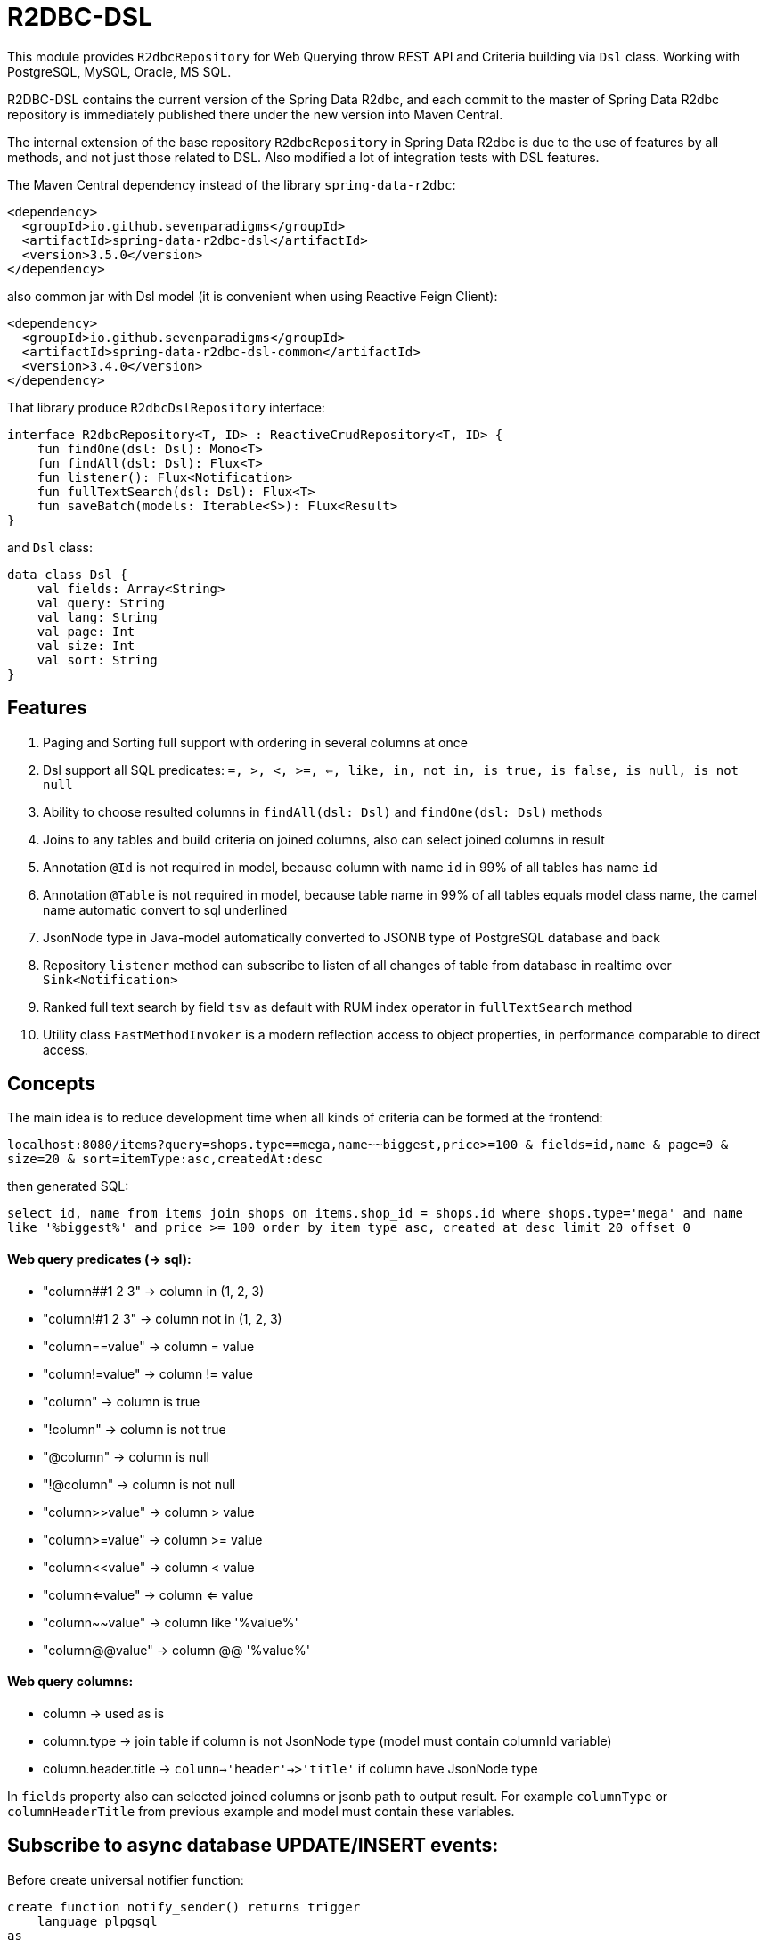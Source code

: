 # R2DBC-DSL

This module provides `R2dbcRepository` for Web Querying throw REST API and Criteria building via `Dsl` class. Working with PostgreSQL, MySQL, Oracle, MS SQL. 

R2DBC-DSL contains the current version of the Spring Data R2dbc, and each commit to the master of Spring Data R2dbc repository is immediately published there under the new version into Maven Central.

The internal extension of the base repository `R2dbcRepository` in Spring Data R2dbc is due to the use of features by all methods, and not just those related to DSL. Also modified a lot of integration tests with DSL features.

The Maven Central dependency instead of the library `spring-data-r2dbc`:

[source,xml]
----
<dependency>
  <groupId>io.github.sevenparadigms</groupId>
  <artifactId>spring-data-r2dbc-dsl</artifactId>
  <version>3.5.0</version>
</dependency>
----

also common jar with Dsl model (it is convenient when using Reactive Feign Client):

[source,xml]
----
<dependency>
  <groupId>io.github.sevenparadigms</groupId>
  <artifactId>spring-data-r2dbc-dsl-common</artifactId>
  <version>3.4.0</version>
</dependency>
----

That library produce `R2dbcDslRepository` interface:
[source,kotlin]
----
interface R2dbcRepository<T, ID> : ReactiveCrudRepository<T, ID> {
    fun findOne(dsl: Dsl): Mono<T>
    fun findAll(dsl: Dsl): Flux<T>
    fun listener(): Flux<Notification>
    fun fullTextSearch(dsl: Dsl): Flux<T>
    fun saveBatch(models: Iterable<S>): Flux<Result>
}
----

and `Dsl` class:
[source,kotlin]
----
data class Dsl {
    val fields: Array<String>
    val query: String
    val lang: String
    val page: Int
    val size: Int
    val sort: String
}
----

## Features

1. Paging and Sorting full support with ordering in several columns at once

2. Dsl support all SQL predicates: `=, >, <, >=, <=, like, in, not in, is true, is false, is null, is not null`

3. Ability to choose resulted columns in `findAll(dsl: Dsl)` and `findOne(dsl: Dsl)` methods

4. Joins to any tables and build criteria on joined columns, also can select joined columns in result

5. Annotation `@Id` is not required in model, because column with name `id` in 99% of all tables has name `id`

6. Annotation `@Table` is not required in model, because table name in 99% of all tables equals model class name, the camel name automatic convert to sql underlined

7. JsonNode type in Java-model automatically converted to JSONB type of PostgreSQL database and back

8. Repository `listener` method can subscribe to listen of all changes of table from database in realtime over `Sink<Notification>`

9. Ranked full text search by field `tsv` as default with RUM index operator in `fullTextSearch` method

10. Utility class `FastMethodInvoker` is a modern reflection access to object properties, in performance comparable to direct access. 

## Concepts

The main idea is to reduce development time when all kinds of criteria can be formed at the frontend:

`localhost:8080/items?query=shops.type==mega,name~~biggest,price>=100 & fields=id,name & page=0 & size=20 & sort=itemType:asc,createdAt:desc`

then generated SQL:

`select id, name from items join shops on items.shop_id = shops.id where shops.type='mega' and name like '%biggest%' and price >= 100 order by item_type asc, created_at desc limit 20 offset 0`

#### Web query predicates (-> sql):

* "column##1 2 3" -> column in (1, 2, 3)
* "column!#1 2 3" -> column not in (1, 2, 3)
* "column==value" -> column = value
* "column!=value" -> column != value
* "column" -> column is true
* "!column" -> column is not true
* "@column" -> column is null
* "!@column" -> column is not null
* "column>>value" -> column > value
* "column>=value" -> column >= value
* "column<<value" -> column < value
* "column<=value" -> column <= value
* "column~~value" -> column like '%value%'
* "column@@value" -> column @@ '%value%'

#### Web query columns:

* column -> used as is
* column.type -> join table if column is not JsonNode type (model must contain columnId variable)
* column.header.title -> `column->'header'->>'title'` if column have JsonNode type

In `fields` property also can selected joined columns or jsonb path to output result.
For example `columnType` or `columnHeaderTitle` from previous example and model must contain these variables.

## Subscribe to async database UPDATE/INSERT events:

Before create universal notifier function:
[source,postgresql]
----
create function notify_sender() returns trigger
    language plpgsql
as
$$
BEGIN
    PERFORM pg_notify(
                    TG_TABLE_NAME,
                    json_build_object(
                            'operation', TG_OP,
                            'record', row_to_json(NEW)
                        )::text
                );
    RETURN NULL;
END;
$$;
----
and set to tables notifier by trigger:
[source,postgresql]
----
create trigger table_notify
    after insert or update
    on table
    for each row
execute procedure notify_sender();
----

and last in source code:
[source,kotlin]
----
dslRepository.listener()
          .onBackpressureLatest()
          .concatMap { notification ->
              val json = notification.parameter.toJsonNode()
              if (json["operation"].asText() == "INSERT") {
                  info("database event: $json")
              }            
          }          
----

## Ranked full text search:

Default language may be setting in: `spring.r2dbc.dsl.fts-lang`

or get if nothing from: `Locale.getCurrent()`

also can dynamically setting in Dsl class: `Dsl.create().lang('English')`

In table look field with name `tsv`, but can be setting in `Dsl.create().fts("ts_vector","web query text")`.
[source,postgresql]
----
CREATE TABLE public.jobject
(
    id         uuid                     DEFAULT uuid_generate_v1mc() NOT NULL,
    jtree      jsonb                    NOT NULL,
    jfolder_id uuid                     NOT NULL REFERENCES jfolder (id),
    created_at timestamp with time zone DEFAULT timezone('utc'::text, CURRENT_TIMESTAMP),
    tsv        tsvector,
    PRIMARY KEY (jfolder_id, id)
) PARTITION BY LIST (jfolder_id);

CREATE INDEX idx_jobject_tsv ON jobject USING rum (tsv rum_tsvector_ops);
----

and in source code:

[source,kotlin]
----
dslRepository.fullTextSearch(Dsl.create().fts("cool | pencil").pageable(0, 20))
----

## Batch insert:

Any type of object can be inserted from List because the operation is massive at high speed:

[source,kotlin]
----
dslRepository.saveBatch(listOf(cool1, cool2, pencil1, pencil2))
----

